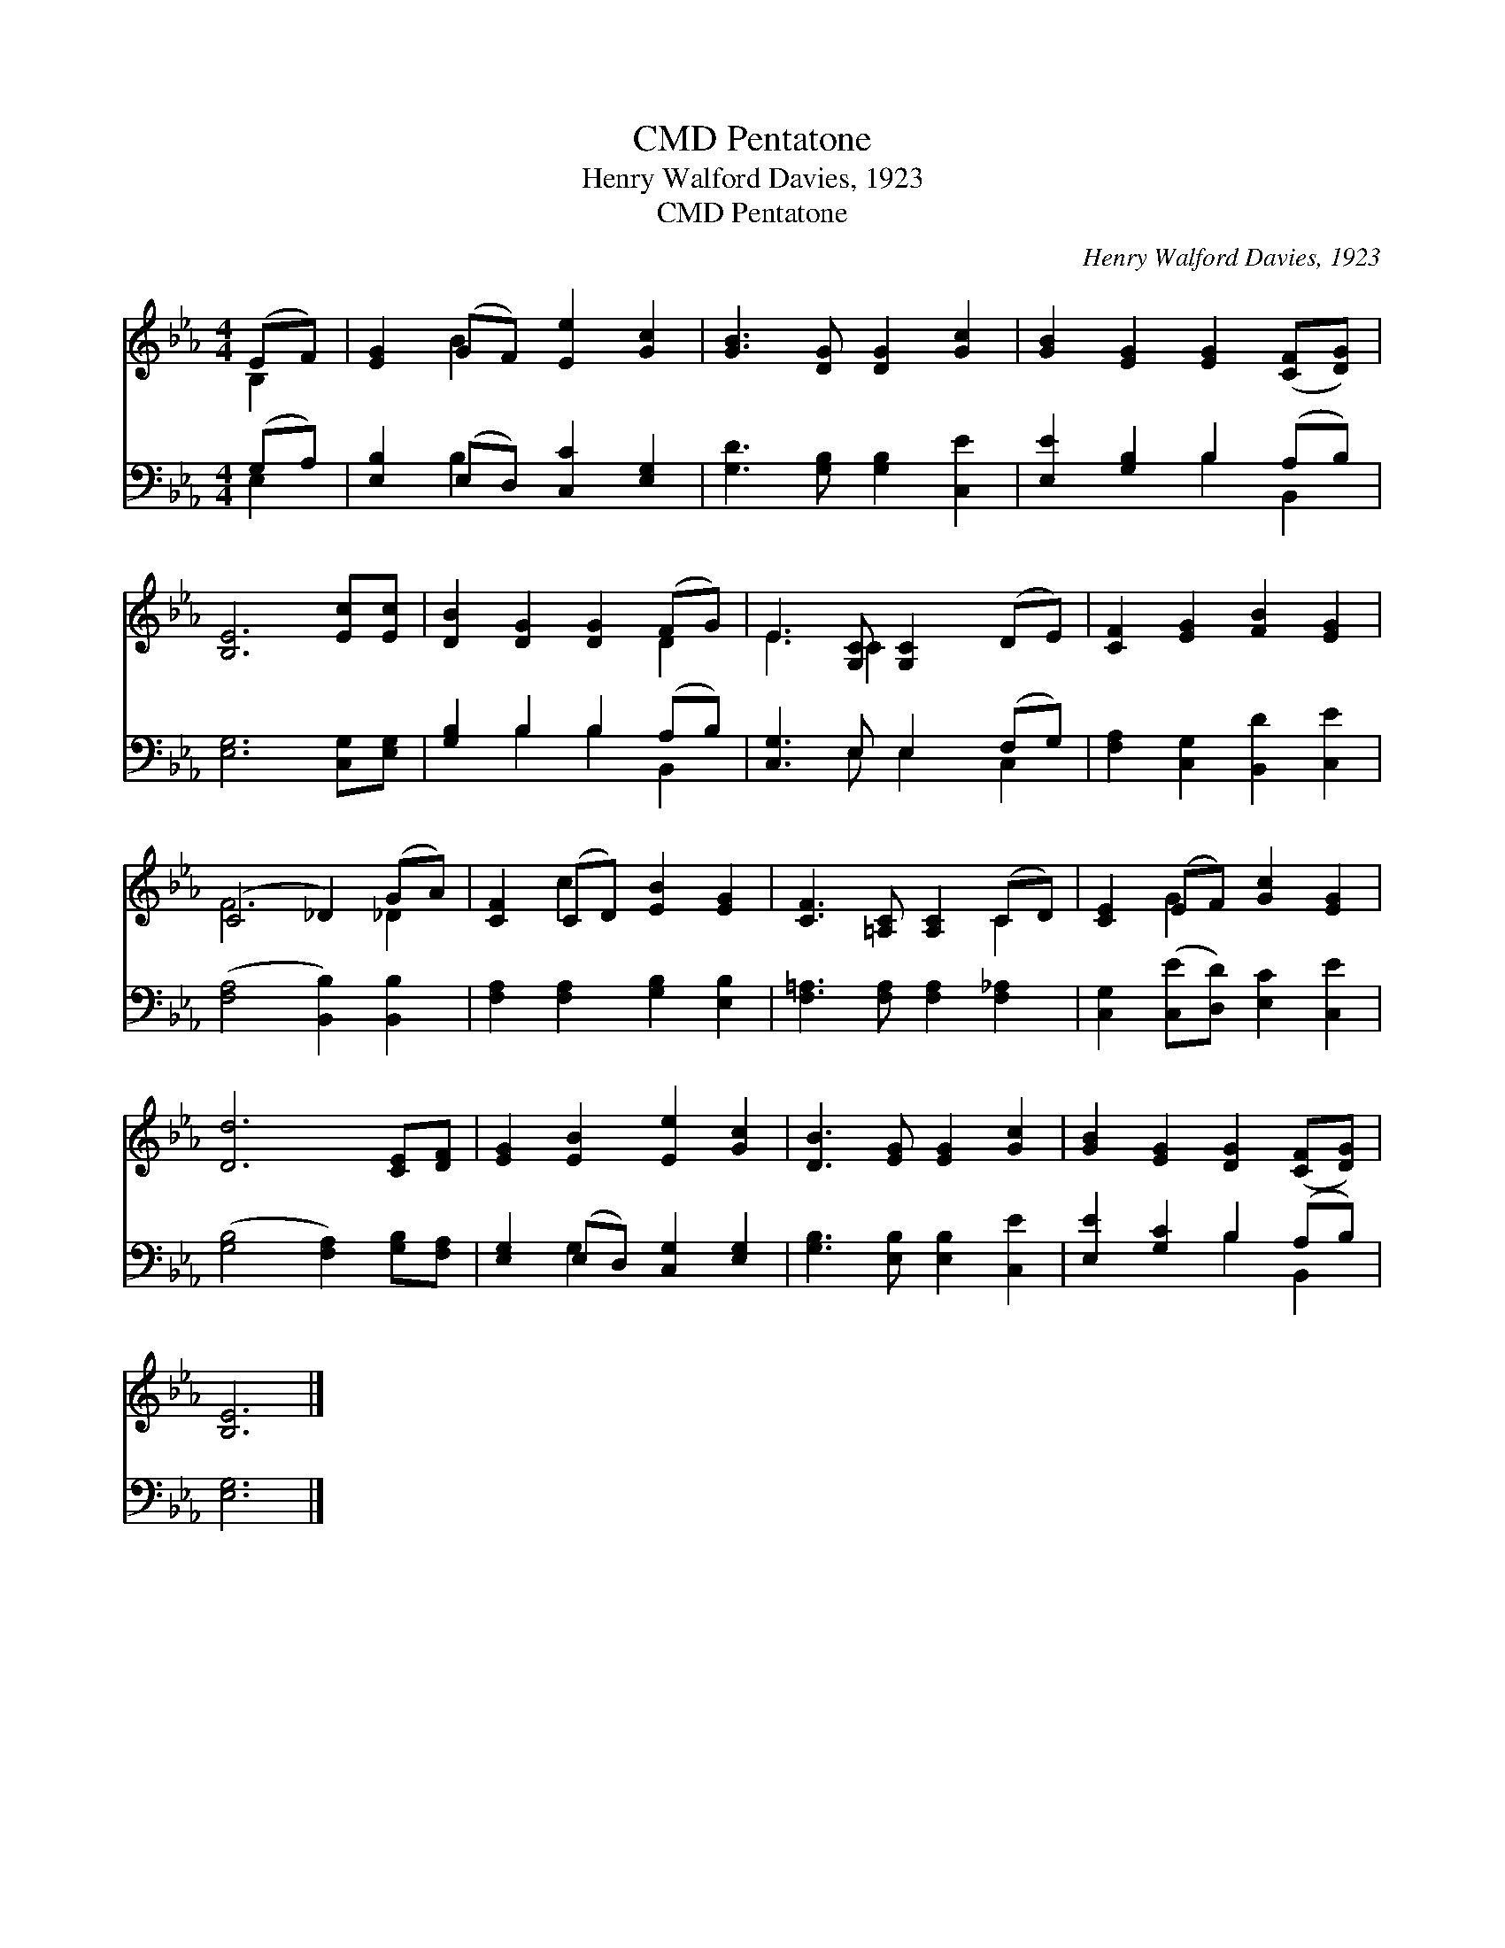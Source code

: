 X:1
T:Pentatone, CMD
T:Henry Walford Davies, 1923
T:Pentatone, CMD
C:Henry Walford Davies, 1923
%%score ( 1 2 ) ( 3 4 )
L:1/8
M:4/4
K:Eb
V:1 treble 
V:2 treble 
V:3 bass 
V:4 bass 
V:1
 (EF) | [EG]2 (GF) [Ee]2 [Gc]2 | [GB]3 [DG] [DG]2 [Gc]2 | [GB]2 [EG]2 [EG]2 ([CF][DG]) | %4
 [B,E]6 [Ec][Ec] | [DB]2 [DG]2 [DG]2 (FG) | E3 [G,C] [G,C]2 (DE) | [CF]2 [EG]2 [FB]2 [EG]2 | %8
 (C4 _D2) (GA) | [CF]2 (CD) [EB]2 [EG]2 | [CF]3 [=A,C] [A,C]2 (CD) | [CE]2 (EF) [Gc]2 [EG]2 | %12
 [Dd]6 [CE][DF] | [EG]2 [EB]2 [Ee]2 [Gc]2 | [DB]3 [EG] [EG]2 [Gc]2 | [GB]2 [EG]2 [DG]2 ([CF][DG]) | %16
 [B,E]6 |] %17
V:2
 B,2 | x2 B2 x4 | x8 | x8 | x8 | x6 D2 | E3 C2 x3 | x8 | F6 _D2 | x2 c2 x4 | x6 C2 | x2 G2 x4 | %12
 x8 | x8 | x8 | x8 | x6 |] %17
V:3
 (G,A,) | [E,B,]2 (E,D,) [C,C]2 [E,G,]2 | [G,D]3 [G,B,] [G,B,]2 [C,E]2 | %3
 [E,E]2 [G,B,]2 B,2 (A,B,) | [E,G,]6 [C,G,][E,G,] | [G,B,]2 B,2 B,2 (A,B,) | %6
 [C,G,]3 E, E,2 (F,G,) | [F,A,]2 [C,G,]2 [B,,D]2 [C,E]2 | ([F,A,]4 [B,,B,]2) [B,,B,]2 | %9
 [F,A,]2 [F,A,]2 [G,B,]2 [E,B,]2 | [F,=A,]3 [F,A,] [F,A,]2 [F,_A,]2 | %11
 [C,G,]2 ([C,E][D,D]) [E,C]2 [C,E]2 | ([G,B,]4 [F,A,]2) [G,B,][F,A,] | %13
 [E,G,]2 (E,D,) [C,G,]2 [E,G,]2 | [G,B,]3 [E,B,] [E,B,]2 [C,E]2 | [E,E]2 [G,C]2 B,2 (A,B,) | %16
 [E,G,]6 |] %17
V:4
 E,2 | x2 B,2 x4 | x8 | x4 B,2 B,,2 | x8 | x2 B,2 B,2 B,,2 | x3 E, E,2 C,2 | x8 | x8 | x8 | x8 | %11
 x8 | x8 | x2 G,2 x4 | x8 | x4 B,2 B,,2 | x6 |] %17

